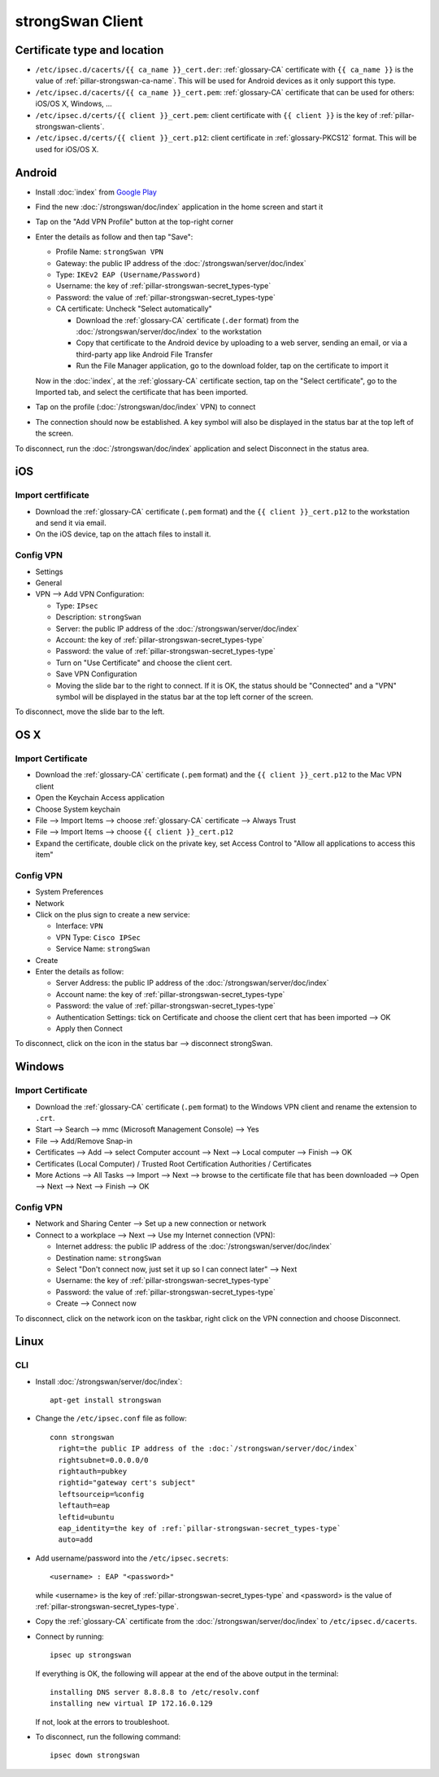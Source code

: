 strongSwan Client
=================

Certificate type and location
-----------------------------

* ``/etc/ipsec.d/cacerts/{{ ca_name }}_cert.der``: :ref:`glossary-CA`
  certificate with ``{{ ca_name }}`` is the value of
  :ref:`pillar-strongswan-ca-name`. This will be used for Android devices as it
  only support this type.
* ``/etc/ipsec.d/cacerts/{{ ca_name }}_cert.pem``: :ref:`glossary-CA`
  certificate that can be used for others: iOS/OS X, Windows, ...
* ``/etc/ipsec.d/certs/{{ client }}_cert.pem``: client certificate with
  ``{{ client }}`` is the key of :ref:`pillar-strongswan-clients`.
* ``/etc/ipsec.d/certs/{{ client }}_cert.p12``: client certificate in
  :ref:`glossary-PKCS12` format. This will be used for iOS/OS X.

Android
-------

* Install :doc:`index` from `Google Play
  <https://play.google.com/store/apps/details?id=org.strongswan.android>`_
* Find the new :doc:`/strongswan/doc/index` application in the home screen and
  start it
* Tap on the "Add VPN Profile" button at the top-right corner
* Enter the details as follow and then tap "Save":

  * Profile Name: ``strongSwan VPN``
  * Gateway: the public IP address of the :doc:`/strongswan/server/doc/index`
  * Type: ``IKEv2 EAP (Username/Password)``
  * Username: the key of :ref:`pillar-strongswan-secret_types-type`
  * Password: the value of :ref:`pillar-strongswan-secret_types-type`
  * CA certificate: Uncheck "Select automatically"

    * Download the :ref:`glossary-CA` certificate (``.der`` format) from the
      :doc:`/strongswan/server/doc/index` to the workstation
    * Copy that certificate to the Android device by uploading to a web server,
      sending an email, or via a third-party app like Android File Transfer
    * Run the File Manager application, go to the download folder, tap on the
      certificate to import it

  Now in the :doc:`index`, at the :ref:`glossary-CA` certificate section, tap
  on the "Select certificate", go to the Imported tab, and select the
  certificate that has been imported.

* Tap on the profile (:doc:`/strongswan/doc/index` VPN) to connect
* The connection should now be established. A key symbol will also be displayed
  in the status bar at the top left of the screen.

To disconnect, run the :doc:`/strongswan/doc/index` application and select
Disconnect in the status area.

iOS
---

Import certfificate
~~~~~~~~~~~~~~~~~~~

* Download the :ref:`glossary-CA` certificate (``.pem`` format) and the
  ``{{ client }}_cert.p12`` to the workstation and send it via email.
* On the iOS device, tap on the attach files to install it.

Config VPN
~~~~~~~~~~

* Settings
* General
* VPN --> Add VPN Configuration:

  * Type: ``IPsec``
  * Description: ``strongSwan``
  * Server: the public IP address of the :doc:`/strongswan/server/doc/index`
  * Account: the key of :ref:`pillar-strongswan-secret_types-type`
  * Password: the value of :ref:`pillar-strongswan-secret_types-type`
  * Turn on "Use Certificate" and choose the client cert.
  * Save VPN Configuration
  * Moving the slide bar to the right to connect. If it is OK, the status should
    be "Connected" and a "VPN" symbol will be displayed in the status bar at
    the top left corner of the screen.

To disconnect, move the slide bar to the left.

OS X
----

Import Certificate
~~~~~~~~~~~~~~~~~~

* Download the :ref:`glossary-CA` certificate (``.pem`` format) and the
  ``{{ client }}_cert.p12`` to the Mac VPN client
* Open the Keychain Access application
* Choose System keychain
* File --> Import Items --> choose :ref:`glossary-CA` certificate --> Always
  Trust
* File --> Import Items --> choose ``{{ client }}_cert.p12``
* Expand the certificate, double click on the private key, set Access Control
  to "Allow all applications to access this item"

Config VPN
~~~~~~~~~~

* System Preferences
* Network
* Click on the plus sign to create a new service:

  * Interface: ``VPN``
  * VPN Type: ``Cisco IPSec``
  * Service Name: ``strongSwan``

* Create
* Enter the details as follow:

  * Server Address: the public IP address of the
    :doc:`/strongswan/server/doc/index`
  * Account name: the key of :ref:`pillar-strongswan-secret_types-type`
  * Password: the value of :ref:`pillar-strongswan-secret_types-type`
  * Authentication Settings: tick on Certificate and choose the client cert
    that has been imported --> OK
  * Apply then Connect

To disconnect, click on the icon in the status bar --> disconnect strongSwan.

Windows
-------

Import Certificate
~~~~~~~~~~~~~~~~~~

* Download the :ref:`glossary-CA` certificate (``.pem`` format) to the
  Windows VPN client and rename the extension to ``.crt``.
* Start --> Search --> mmc (Microsoft Management Console) --> Yes
* File --> Add/Remove Snap-in
* Certificates --> Add --> select Computer account --> Next --> Local computer
  --> Finish --> OK
* Certificates (Local Computer) / Trusted Root Certification Authorities /
  Certificates
* More Actions --> All Tasks --> Import --> Next --> browse to the certificate
  file that has been downloaded --> Open --> Next --> Next --> Finish --> OK

Config VPN
~~~~~~~~~~

* Network and Sharing Center --> Set up a new connection or network
* Connect to a workplace --> Next --> Use my Internet connection (VPN):

  * Internet address: the public IP address of the
    :doc:`/strongswan/server/doc/index`
  * Destination name: ``strongSwan``
  * Select "Don't connect now, just set it up so I can connect later" --> Next
  * Username: the key of :ref:`pillar-strongswan-secret_types-type`
  * Password: the value of :ref:`pillar-strongswan-secret_types-type`
  * Create --> Connect now

To disconnect, click on the network icon on the taskbar, right click on the VPN
connection and choose Disconnect.

Linux
-----

CLI
~~~

* Install :doc:`/strongswan/server/doc/index`::

    apt-get install strongswan

* Change the ``/etc/ipsec.conf`` file as follow::

    conn strongswan
      right=the public IP address of the :doc:`/strongswan/server/doc/index`
      rightsubnet=0.0.0.0/0
      rightauth=pubkey
      rightid="gateway cert's subject"
      leftsourceip=%config
      leftauth=eap
      leftid=ubuntu
      eap_identity=the key of :ref:`pillar-strongswan-secret_types-type`
      auto=add

* Add username/password into the ``/etc/ipsec.secrets``::

    <username> : EAP "<password>"

  while <username> is the key of :ref:`pillar-strongswan-secret_types-type` and
  <password> is the value of :ref:`pillar-strongswan-secret_types-type`.

* Copy the :ref:`glossary-CA` certificate from the
  :doc:`/strongswan/server/doc/index` to ``/etc/ipsec.d/cacerts``.

* Connect by running::

    ipsec up strongswan

  If everything is OK, the following will appear at the end of the above output
  in the terminal::

    installing DNS server 8.8.8.8 to /etc/resolv.conf
    installing new virtual IP 172.16.0.129

  If not, look at the errors to troubleshoot.

* To disconnect, run the following command::

    ipsec down strongswan
